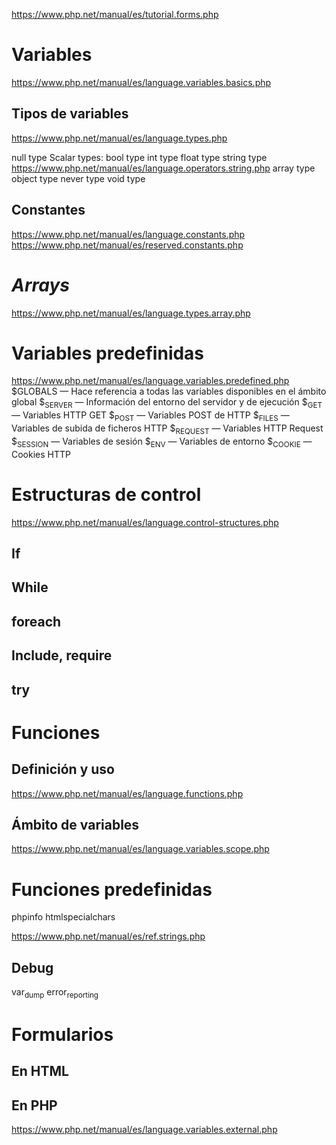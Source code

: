 



https://www.php.net/manual/es/tutorial.forms.php


* Variables
https://www.php.net/manual/es/language.variables.basics.php

** Tipos de variables
https://www.php.net/manual/es/language.types.php


    null type
    Scalar types:
        bool type
        int type
        float type
        string type https://www.php.net/manual/es/language.operators.string.php
    array type
    object type
    never type
    void type


** Constantes
https://www.php.net/manual/es/language.constants.php
https://www.php.net/manual/es/reserved.constants.php
* /Arrays/
https://www.php.net/manual/es/language.types.array.php

* Variables predefinidas
https://www.php.net/manual/es/language.variables.predefined.php
$GLOBALS — Hace referencia a todas las variables disponibles en el ámbito global
$_SERVER — Información del entorno del servidor y de ejecución
$_GET — Variables HTTP GET
$_POST — Variables POST de HTTP
$_FILES — Variables de subida de ficheros HTTP
$_REQUEST — Variables HTTP Request
$_SESSION — Variables de sesión
$_ENV — Variables de entorno
$_COOKIE — Cookies HTTP

* Estructuras de control
https://www.php.net/manual/es/language.control-structures.php
** If
** While
** foreach
** Include, require
** try
* Funciones

** Definición y uso
https://www.php.net/manual/es/language.functions.php

** Ámbito de variables
https://www.php.net/manual/es/language.variables.scope.php

* Funciones predefinidas
phpinfo
htmlspecialchars

https://www.php.net/manual/es/ref.strings.php

** Debug
var_dump
error_reporting

* Formularios
** En HTML

** En PHP
https://www.php.net/manual/es/language.variables.external.php



* Acceso a mysql :noexport:
https://www.php.net/manual/es/book.mysqli.php
https://www.php.net/manual/es/mysqli.summary.php

** Conectar
https://www.php.net/manual/es/mysqli.quickstart.connections.php
